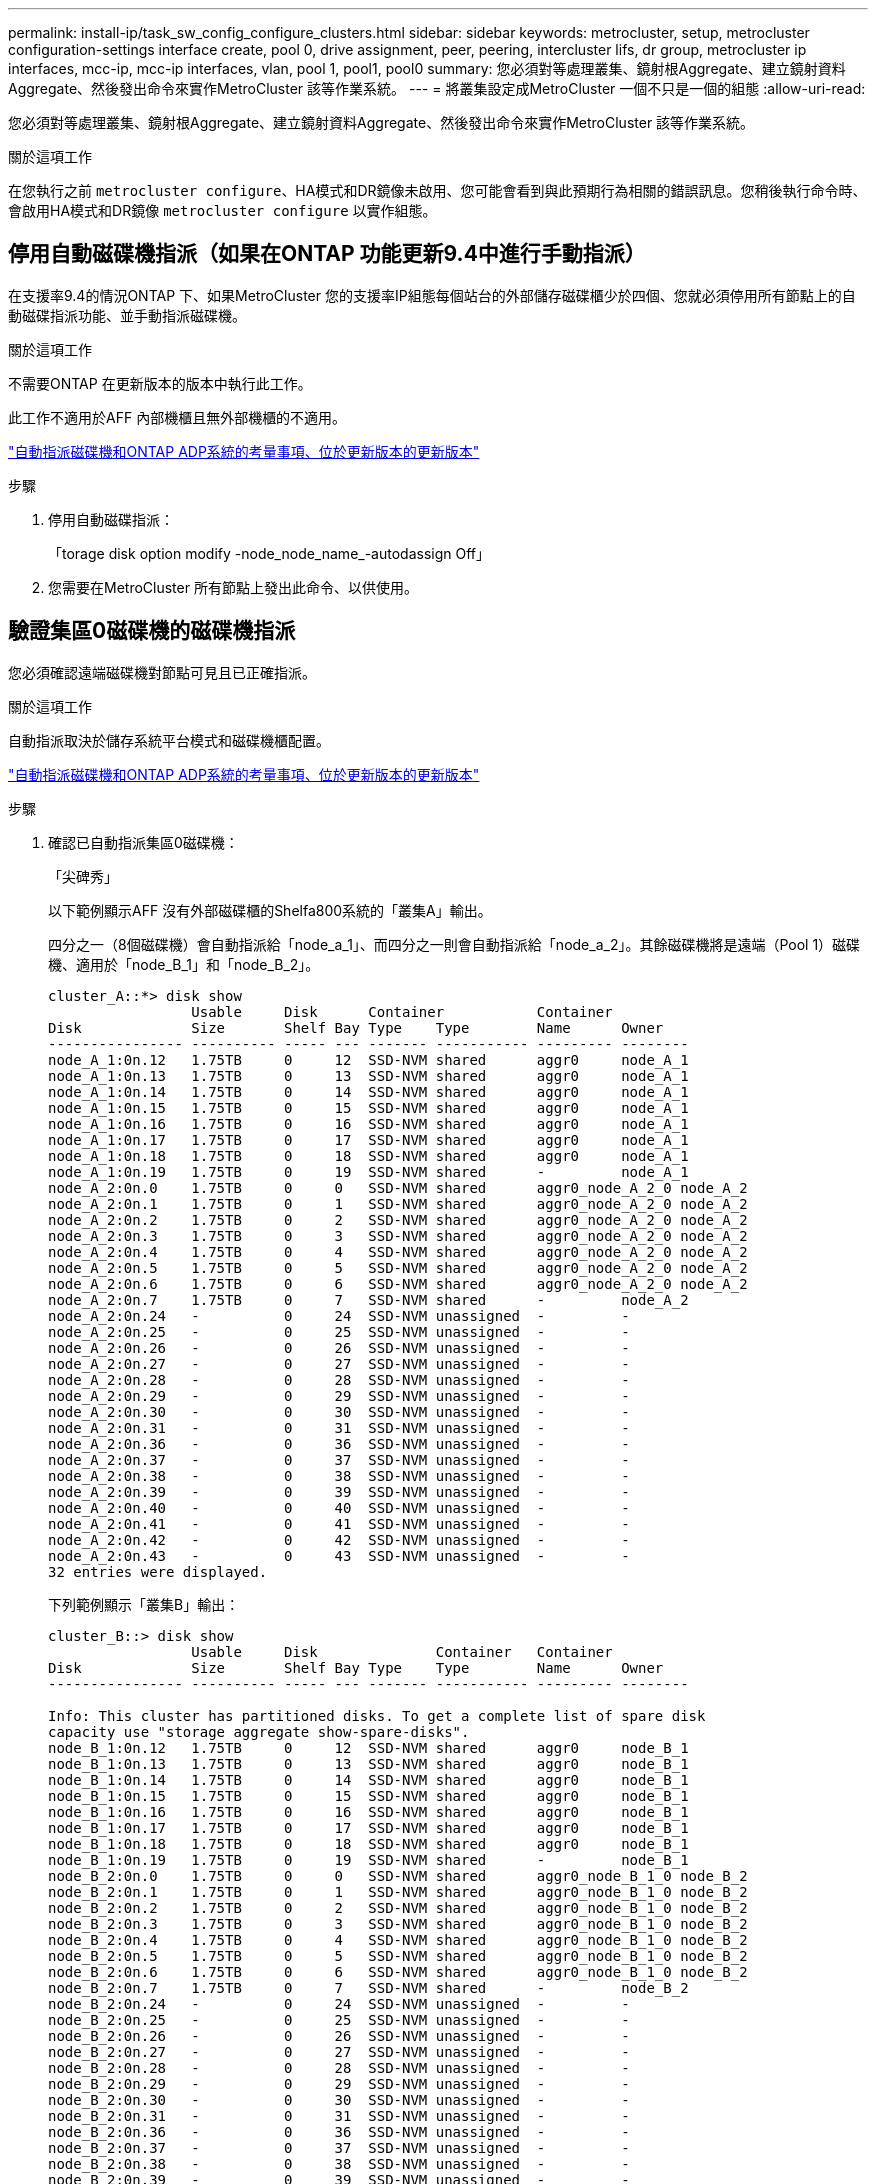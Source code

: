---
permalink: install-ip/task_sw_config_configure_clusters.html 
sidebar: sidebar 
keywords: metrocluster, setup, metrocluster configuration-settings interface create, pool 0, drive assignment, peer, peering, intercluster lifs, dr group, metrocluster ip interfaces, mcc-ip, mcc-ip interfaces, vlan, pool 1, pool1, pool0 
summary: 您必須對等處理叢集、鏡射根Aggregate、建立鏡射資料Aggregate、然後發出命令來實作MetroCluster 該等作業系統。 
---
= 將叢集設定成MetroCluster 一個不只是一個的組態
:allow-uri-read: 


[role="lead"]
您必須對等處理叢集、鏡射根Aggregate、建立鏡射資料Aggregate、然後發出命令來實作MetroCluster 該等作業系統。

.關於這項工作
在您執行之前 `metrocluster configure`、HA模式和DR鏡像未啟用、您可能會看到與此預期行為相關的錯誤訊息。您稍後執行命令時、會啟用HA模式和DR鏡像 `metrocluster configure` 以實作組態。



== 停用自動磁碟機指派（如果在ONTAP 功能更新9.4中進行手動指派）

在支援率9.4的情況ONTAP 下、如果MetroCluster 您的支援率IP組態每個站台的外部儲存磁碟櫃少於四個、您就必須停用所有節點上的自動磁碟指派功能、並手動指派磁碟機。

.關於這項工作
不需要ONTAP 在更新版本的版本中執行此工作。

此工作不適用於AFF 內部機櫃且無外部機櫃的不適用。

link:concept_considerations_drive_assignment.html["自動指派磁碟機和ONTAP ADP系統的考量事項、位於更新版本的更新版本"]

.步驟
. 停用自動磁碟指派：
+
「torage disk option modify -node_node_name_-autodassign Off」

. 您需要在MetroCluster 所有節點上發出此命令、以供使用。




== 驗證集區0磁碟機的磁碟機指派

您必須確認遠端磁碟機對節點可見且已正確指派。

.關於這項工作
自動指派取決於儲存系統平台模式和磁碟機櫃配置。

link:concept_considerations_drive_assignment.html["自動指派磁碟機和ONTAP ADP系統的考量事項、位於更新版本的更新版本"]

.步驟
. 確認已自動指派集區0磁碟機：
+
「尖碑秀」

+
以下範例顯示AFF 沒有外部磁碟櫃的Shelfa800系統的「叢集A」輸出。

+
四分之一（8個磁碟機）會自動指派給「node_a_1」、而四分之一則會自動指派給「node_a_2」。其餘磁碟機將是遠端（Pool 1）磁碟機、適用於「node_B_1」和「node_B_2」。

+
[listing]
----
cluster_A::*> disk show
                 Usable     Disk      Container           Container
Disk             Size       Shelf Bay Type    Type        Name      Owner
---------------- ---------- ----- --- ------- ----------- --------- --------
node_A_1:0n.12   1.75TB     0     12  SSD-NVM shared      aggr0     node_A_1
node_A_1:0n.13   1.75TB     0     13  SSD-NVM shared      aggr0     node_A_1
node_A_1:0n.14   1.75TB     0     14  SSD-NVM shared      aggr0     node_A_1
node_A_1:0n.15   1.75TB     0     15  SSD-NVM shared      aggr0     node_A_1
node_A_1:0n.16   1.75TB     0     16  SSD-NVM shared      aggr0     node_A_1
node_A_1:0n.17   1.75TB     0     17  SSD-NVM shared      aggr0     node_A_1
node_A_1:0n.18   1.75TB     0     18  SSD-NVM shared      aggr0     node_A_1
node_A_1:0n.19   1.75TB     0     19  SSD-NVM shared      -         node_A_1
node_A_2:0n.0    1.75TB     0     0   SSD-NVM shared      aggr0_node_A_2_0 node_A_2
node_A_2:0n.1    1.75TB     0     1   SSD-NVM shared      aggr0_node_A_2_0 node_A_2
node_A_2:0n.2    1.75TB     0     2   SSD-NVM shared      aggr0_node_A_2_0 node_A_2
node_A_2:0n.3    1.75TB     0     3   SSD-NVM shared      aggr0_node_A_2_0 node_A_2
node_A_2:0n.4    1.75TB     0     4   SSD-NVM shared      aggr0_node_A_2_0 node_A_2
node_A_2:0n.5    1.75TB     0     5   SSD-NVM shared      aggr0_node_A_2_0 node_A_2
node_A_2:0n.6    1.75TB     0     6   SSD-NVM shared      aggr0_node_A_2_0 node_A_2
node_A_2:0n.7    1.75TB     0     7   SSD-NVM shared      -         node_A_2
node_A_2:0n.24   -          0     24  SSD-NVM unassigned  -         -
node_A_2:0n.25   -          0     25  SSD-NVM unassigned  -         -
node_A_2:0n.26   -          0     26  SSD-NVM unassigned  -         -
node_A_2:0n.27   -          0     27  SSD-NVM unassigned  -         -
node_A_2:0n.28   -          0     28  SSD-NVM unassigned  -         -
node_A_2:0n.29   -          0     29  SSD-NVM unassigned  -         -
node_A_2:0n.30   -          0     30  SSD-NVM unassigned  -         -
node_A_2:0n.31   -          0     31  SSD-NVM unassigned  -         -
node_A_2:0n.36   -          0     36  SSD-NVM unassigned  -         -
node_A_2:0n.37   -          0     37  SSD-NVM unassigned  -         -
node_A_2:0n.38   -          0     38  SSD-NVM unassigned  -         -
node_A_2:0n.39   -          0     39  SSD-NVM unassigned  -         -
node_A_2:0n.40   -          0     40  SSD-NVM unassigned  -         -
node_A_2:0n.41   -          0     41  SSD-NVM unassigned  -         -
node_A_2:0n.42   -          0     42  SSD-NVM unassigned  -         -
node_A_2:0n.43   -          0     43  SSD-NVM unassigned  -         -
32 entries were displayed.
----
+
下列範例顯示「叢集B」輸出：

+
[listing]
----
cluster_B::> disk show
                 Usable     Disk              Container   Container
Disk             Size       Shelf Bay Type    Type        Name      Owner
---------------- ---------- ----- --- ------- ----------- --------- --------

Info: This cluster has partitioned disks. To get a complete list of spare disk
capacity use "storage aggregate show-spare-disks".
node_B_1:0n.12   1.75TB     0     12  SSD-NVM shared      aggr0     node_B_1
node_B_1:0n.13   1.75TB     0     13  SSD-NVM shared      aggr0     node_B_1
node_B_1:0n.14   1.75TB     0     14  SSD-NVM shared      aggr0     node_B_1
node_B_1:0n.15   1.75TB     0     15  SSD-NVM shared      aggr0     node_B_1
node_B_1:0n.16   1.75TB     0     16  SSD-NVM shared      aggr0     node_B_1
node_B_1:0n.17   1.75TB     0     17  SSD-NVM shared      aggr0     node_B_1
node_B_1:0n.18   1.75TB     0     18  SSD-NVM shared      aggr0     node_B_1
node_B_1:0n.19   1.75TB     0     19  SSD-NVM shared      -         node_B_1
node_B_2:0n.0    1.75TB     0     0   SSD-NVM shared      aggr0_node_B_1_0 node_B_2
node_B_2:0n.1    1.75TB     0     1   SSD-NVM shared      aggr0_node_B_1_0 node_B_2
node_B_2:0n.2    1.75TB     0     2   SSD-NVM shared      aggr0_node_B_1_0 node_B_2
node_B_2:0n.3    1.75TB     0     3   SSD-NVM shared      aggr0_node_B_1_0 node_B_2
node_B_2:0n.4    1.75TB     0     4   SSD-NVM shared      aggr0_node_B_1_0 node_B_2
node_B_2:0n.5    1.75TB     0     5   SSD-NVM shared      aggr0_node_B_1_0 node_B_2
node_B_2:0n.6    1.75TB     0     6   SSD-NVM shared      aggr0_node_B_1_0 node_B_2
node_B_2:0n.7    1.75TB     0     7   SSD-NVM shared      -         node_B_2
node_B_2:0n.24   -          0     24  SSD-NVM unassigned  -         -
node_B_2:0n.25   -          0     25  SSD-NVM unassigned  -         -
node_B_2:0n.26   -          0     26  SSD-NVM unassigned  -         -
node_B_2:0n.27   -          0     27  SSD-NVM unassigned  -         -
node_B_2:0n.28   -          0     28  SSD-NVM unassigned  -         -
node_B_2:0n.29   -          0     29  SSD-NVM unassigned  -         -
node_B_2:0n.30   -          0     30  SSD-NVM unassigned  -         -
node_B_2:0n.31   -          0     31  SSD-NVM unassigned  -         -
node_B_2:0n.36   -          0     36  SSD-NVM unassigned  -         -
node_B_2:0n.37   -          0     37  SSD-NVM unassigned  -         -
node_B_2:0n.38   -          0     38  SSD-NVM unassigned  -         -
node_B_2:0n.39   -          0     39  SSD-NVM unassigned  -         -
node_B_2:0n.40   -          0     40  SSD-NVM unassigned  -         -
node_B_2:0n.41   -          0     41  SSD-NVM unassigned  -         -
node_B_2:0n.42   -          0     42  SSD-NVM unassigned  -         -
node_B_2:0n.43   -          0     43  SSD-NVM unassigned  -         -
32 entries were displayed.

cluster_B::>
----




== 對等連接叢集

在不支援的組態中、叢集MetroCluster 必須處於對等關係中、以便彼此通訊、並執行MetroCluster 對恢復災難至關重要的資料鏡射。

.相關資訊
http://docs.netapp.com/ontap-9/topic/com.netapp.doc.exp-clus-peer/home.html["叢集與SVM對等化快速組態"]

link:concept_considerations_peering.html#considerations-when-using-dedicated-ports["使用專用連接埠時的考量事項"]

link:concept_considerations_peering.html#considerations-when-sharing-data-ports["共享資料連接埠時的考量"]



== 設定叢集間生命體以進行叢集對等

您必須在MetroCluster 連接埠上建立叢集間的LIF、以便在各個連接埠之間進行通訊。您可以使用也有資料流量的專用連接埠或連接埠。



=== 在專用連接埠上設定叢集間LIF

您可以在專用連接埠上設定叢集間的LIF。這樣做通常會增加複寫流量的可用頻寬。

.步驟
. 列出叢集中的連接埠：
+
「網路連接埠展示」

+
如需完整的命令語法、請參閱手冊頁。

+
以下範例顯示「cluster01」中的網路連接埠：

+
[listing]
----

cluster01::> network port show
                                                             Speed (Mbps)
Node   Port      IPspace      Broadcast Domain Link   MTU    Admin/Oper
------ --------- ------------ ---------------- ----- ------- ------------
cluster01-01
       e0a       Cluster      Cluster          up     1500   auto/1000
       e0b       Cluster      Cluster          up     1500   auto/1000
       e0c       Default      Default          up     1500   auto/1000
       e0d       Default      Default          up     1500   auto/1000
       e0e       Default      Default          up     1500   auto/1000
       e0f       Default      Default          up     1500   auto/1000
cluster01-02
       e0a       Cluster      Cluster          up     1500   auto/1000
       e0b       Cluster      Cluster          up     1500   auto/1000
       e0c       Default      Default          up     1500   auto/1000
       e0d       Default      Default          up     1500   auto/1000
       e0e       Default      Default          up     1500   auto/1000
       e0f       Default      Default          up     1500   auto/1000
----
. 判斷哪些連接埠可用於叢集間通訊：
+
「網路介面show -field home-port、curr-port」

+
如需完整的命令語法、請參閱手冊頁。

+
下列範例顯示連接埠「e0e」和「e0f」尚未指派生命區：

+
[listing]
----

cluster01::> network interface show -fields home-port,curr-port
vserver lif                  home-port curr-port
------- -------------------- --------- ---------
Cluster cluster01-01_clus1   e0a       e0a
Cluster cluster01-01_clus2   e0b       e0b
Cluster cluster01-02_clus1   e0a       e0a
Cluster cluster01-02_clus2   e0b       e0b
cluster01
        cluster_mgmt         e0c       e0c
cluster01
        cluster01-01_mgmt1   e0c       e0c
cluster01
        cluster01-02_mgmt1   e0c       e0c
----
. 為專用連接埠建立容錯移轉群組：
+
「網路介面容錯移轉群組可建立-vserver _system_svm_-容 錯移轉群組_容 錯移轉群組_-鎖 定_forby_OR_logical_ports _」

+
下列範例將連接埠「e0e」和「e0f」指派給系統「SVMcluster01」上的容錯移轉群組「intercluster01」：

+
[listing]
----
cluster01::> network interface failover-groups create -vserver cluster01 -failover-group
intercluster01 -targets
cluster01-01:e0e,cluster01-01:e0f,cluster01-02:e0e,cluster01-02:e0f
----
. 確認已建立容錯移轉群組：
+
「網路介面容錯移轉群組顯示」

+
如需完整的命令語法、請參閱手冊頁。

+
[listing]
----
cluster01::> network interface failover-groups show
                                  Failover
Vserver          Group            Targets
---------------- ---------------- --------------------------------------------
Cluster
                 Cluster
                                  cluster01-01:e0a, cluster01-01:e0b,
                                  cluster01-02:e0a, cluster01-02:e0b
cluster01
                 Default
                                  cluster01-01:e0c, cluster01-01:e0d,
                                  cluster01-02:e0c, cluster01-02:e0d,
                                  cluster01-01:e0e, cluster01-01:e0f
                                  cluster01-02:e0e, cluster01-02:e0f
                 intercluster01
                                  cluster01-01:e0e, cluster01-01:e0f
                                  cluster01-02:e0e, cluster01-02:e0f
----
. 在系統SVM上建立叢集間LIF、並將它們指派給容錯移轉群組。
+
|===


| 版本ONTAP | 命令 


 a| 
9.6及更新版本
 a| 
「網路介面create -vserver _system_svm_-lif_lif_name_-service-policy default-intercluster -home-node_-home-port _port_-address _port_ip_-netask _netask_-容 錯移轉群組_容 錯移轉_group_」



 a| 
9.5及更早版本
 a| 
「網路介面create -vserver _system_svm_-lif_lif_name_-role inter-cluster -home-node_node_-home-port _port_-address _port_ip_-netask_-over-group _furobet_group _」

|===
+
如需完整的命令語法、請參閱手冊頁。

+
下列範例會在容錯移轉群組「intercluster01」中建立叢集間LIF「cluster01_icl01」和「cluster01_icl02」：

+
[listing]
----
cluster01::> network interface create -vserver cluster01 -lif cluster01_icl01 -service-
policy default-intercluster -home-node cluster01-01 -home-port e0e -address 192.168.1.201
-netmask 255.255.255.0 -failover-group intercluster01

cluster01::> network interface create -vserver cluster01 -lif cluster01_icl02 -service-
policy default-intercluster -home-node cluster01-02 -home-port e0e -address 192.168.1.202
-netmask 255.255.255.0 -failover-group intercluster01
----
. 驗證是否已建立叢集間的LIF：
+
|===


| * ONTAP 在S69.6及更新版本中：* 


 a| 
「網路介面show -service-policy default-intercluster」



| * ONTAP 在《S19.5及更早版本》中：* 


 a| 
「網路介面show -role intercluster」

|===
+
如需完整的命令語法、請參閱手冊頁。

+
[listing]
----
cluster01::> network interface show -service-policy default-intercluster
            Logical    Status     Network            Current       Current Is
Vserver     Interface  Admin/Oper Address/Mask       Node          Port    Home
----------- ---------- ---------- ------------------ ------------- ------- ----
cluster01
            cluster01_icl01
                       up/up      192.168.1.201/24   cluster01-01  e0e     true
            cluster01_icl02
                       up/up      192.168.1.202/24   cluster01-02  e0f     true
----
. 驗證叢集間的LIF是否為備援：
+
|===


| * ONTAP 在S69.6及更新版本中：* 


 a| 
「網路介面show -service-policy default-intercluster -容 錯移轉」



| * ONTAP 在《S19.5及更早版本》中：* 


 a| 
「網路介面show -role intercluster -容 錯移轉」

|===
+
如需完整的命令語法、請參閱手冊頁。

+
下列範例顯示、「SVMe0e」連接埠上的叢集間lifs「cluster01_icl01」和「cluster01_icl02」將容錯移轉至「e0f」連接埠。

+
[listing]
----
cluster01::> network interface show -service-policy default-intercluster –failover
         Logical         Home                  Failover        Failover
Vserver  Interface       Node:Port             Policy          Group
-------- --------------- --------------------- --------------- --------
cluster01
         cluster01_icl01 cluster01-01:e0e   local-only      intercluster01
                            Failover Targets:  cluster01-01:e0e,
                                               cluster01-01:e0f
         cluster01_icl02 cluster01-02:e0e   local-only      intercluster01
                            Failover Targets:  cluster01-02:e0e,
                                               cluster01-02:e0f
----


.相關資訊
link:concept_considerations_peering.html#considerations-when-using-dedicated-ports["使用專用連接埠時的考量事項"]



=== 在共享的資料連接埠上設定叢集間LIF

您可以在與資料網路共用的連接埠上設定叢集間的LIF。如此可減少叢集間網路所需的連接埠數量。

.步驟
. 列出叢集中的連接埠：
+
「網路連接埠展示」

+
如需完整的命令語法、請參閱手冊頁。

+
以下範例顯示「cluster01」中的網路連接埠：

+
[listing]
----

cluster01::> network port show
                                                             Speed (Mbps)
Node   Port      IPspace      Broadcast Domain Link   MTU    Admin/Oper
------ --------- ------------ ---------------- ----- ------- ------------
cluster01-01
       e0a       Cluster      Cluster          up     1500   auto/1000
       e0b       Cluster      Cluster          up     1500   auto/1000
       e0c       Default      Default          up     1500   auto/1000
       e0d       Default      Default          up     1500   auto/1000
cluster01-02
       e0a       Cluster      Cluster          up     1500   auto/1000
       e0b       Cluster      Cluster          up     1500   auto/1000
       e0c       Default      Default          up     1500   auto/1000
       e0d       Default      Default          up     1500   auto/1000
----
. 在系統SVM上建立叢集間LIF：
+
|===


| * ONTAP 在S69.6及更新版本中：* 


 a| 
「網路介面create -vserver _system_Svm_-lif_lif_name_-service-policy default-intercluster -home-node_-home-port _port_-address_port_ip_-netask _netask_」



| * ONTAP 在《S19.5及更早版本》中：* 


 a| 
「網路介面create -vserver _system_Svm_-lif_lif_name_-role inter-cluster -home-node_node_-home-port _port_-address_port_ip_-netask_netask_」

|===
+
如需完整的命令語法、請參閱手冊頁。

+
下列範例會建立叢集間LIF「cluster01_icl01」和「cluster01_icl02」：

+
[listing]
----

cluster01::> network interface create -vserver cluster01 -lif cluster01_icl01 -service-
policy default-intercluster -home-node cluster01-01 -home-port e0c -address 192.168.1.201
-netmask 255.255.255.0

cluster01::> network interface create -vserver cluster01 -lif cluster01_icl02 -service-
policy default-intercluster -home-node cluster01-02 -home-port e0c -address 192.168.1.202
-netmask 255.255.255.0
----
. 驗證是否已建立叢集間的LIF：
+
|===


| * ONTAP 在S69.6及更新版本中：* 


 a| 
「網路介面show -service-policy default-intercluster」



| * ONTAP 在《S19.5及更早版本》中：* 


 a| 
「網路介面show -role intercluster」

|===
+
如需完整的命令語法、請參閱手冊頁。

+
[listing]
----
cluster01::> network interface show -service-policy default-intercluster
            Logical    Status     Network            Current       Current Is
Vserver     Interface  Admin/Oper Address/Mask       Node          Port    Home
----------- ---------- ---------- ------------------ ------------- ------- ----
cluster01
            cluster01_icl01
                       up/up      192.168.1.201/24   cluster01-01  e0c     true
            cluster01_icl02
                       up/up      192.168.1.202/24   cluster01-02  e0c     true
----
. 驗證叢集間的LIF是否為備援：
+
|===


| * ONTAP 在S69.6及更新版本中：* 


 a| 
「網路介面show–service-policy default-intercluster -faulty」



| * ONTAP 在《S19.5及更早版本》中：* 


 a| 
「網路介面show -role intercluster -容 錯移轉」

|===
+
如需完整的命令語法、請參閱手冊頁。

+
下列範例顯示、「e0c」連接埠上的叢集間LIF「cluster01_icl01」和「cluster01_icl02」將會容錯移轉至「e0d」連接埠。

+
[listing]
----
cluster01::> network interface show -service-policy default-intercluster –failover
         Logical         Home                  Failover        Failover
Vserver  Interface       Node:Port             Policy          Group
-------- --------------- --------------------- --------------- --------
cluster01
         cluster01_icl01 cluster01-01:e0c   local-only      192.168.1.201/24
                            Failover Targets: cluster01-01:e0c,
                                              cluster01-01:e0d
         cluster01_icl02 cluster01-02:e0c   local-only      192.168.1.201/24
                            Failover Targets: cluster01-02:e0c,
                                              cluster01-02:e0d
----


.相關資訊
link:concept_considerations_peering.html#considerations-when-sharing-data-ports["共享資料連接埠時的考量"]



== 建立叢集對等關係

您可以使用叢集對等項create命令、在本機與遠端叢集之間建立對等關係。建立對等關係之後、您可以在遠端叢集上執行叢集對等建立、將其驗證至本機叢集。

.關於這項工作
* 您必須在叢集中每個要處理的節點上建立叢集間生命體。
* 叢集必須執行ONTAP 的是不含更新版本的版本。


.步驟
. 在目的地叢集上、建立與來源叢集的對等關係：
+
「叢集對等端點建立-產生密碼-優惠到期日_mm/DD/YYYY hh：mm:ss|1...7天|1...168hours_-對等 端點位元組_Peer_LIF_IP_-IPspace _IPspace_」

+
如果您同時指定「-genere-phrase」和「-peer-addrs」、則只有在「-per-addrs」中指定叢集間生命體的叢集才能使用所產生的密碼。

+
如果不使用自訂IPspace、您可以忽略「-IPSpace」選項。如需完整的命令語法、請參閱手冊頁。

+
下列範例會在未指定的遠端叢集上建立叢集對等關係：

+
[listing]
----
cluster02::> cluster peer create -generate-passphrase -offer-expiration 2days

                     Passphrase: UCa+6lRVICXeL/gq1WrK7ShR
                Expiration Time: 6/7/2017 08:16:10 EST
  Initial Allowed Vserver Peers: -
            Intercluster LIF IP: 192.140.112.101
              Peer Cluster Name: Clus_7ShR (temporary generated)

Warning: make a note of the passphrase - it cannot be displayed again.
----
. 在來源叢集上、驗證來源叢集到目的地叢集的驗證：
+
「叢集對等端點create -對等 端點addrs _Peer_LIF_IPS_-IPSpace _IPspace_」

+
如需完整的命令語法、請參閱手冊頁。

+
下列範例驗證本機叢集到叢集間LIF IP位址「192.140.112.101」和「192.140.112.102」的遠端叢集：

+
[listing]
----
cluster01::> cluster peer create -peer-addrs 192.140.112.101,192.140.112.102

Notice: Use a generated passphrase or choose a passphrase of 8 or more characters.
        To ensure the authenticity of the peering relationship, use a phrase or sequence of characters that would be hard to guess.

Enter the passphrase:
Confirm the passphrase:

Clusters cluster02 and cluster01 are peered.
----
+
出現提示時、請輸入對等關係的通關密碼。

. 確認已建立叢集對等關係：
+
「叢集對等端點顯示-instance」

+
[listing]
----
cluster01::> cluster peer show -instance

                               Peer Cluster Name: cluster02
                   Remote Intercluster Addresses: 192.140.112.101, 192.140.112.102
              Availability of the Remote Cluster: Available
                             Remote Cluster Name: cluster2
                             Active IP Addresses: 192.140.112.101, 192.140.112.102
                           Cluster Serial Number: 1-80-123456
                  Address Family of Relationship: ipv4
            Authentication Status Administrative: no-authentication
               Authentication Status Operational: absent
                                Last Update Time: 02/05 21:05:41
                    IPspace for the Relationship: Default
----
. 檢查對等關係中節點的連線能力和狀態：
+
「叢集同儕健康展」

+
[listing]
----
cluster01::> cluster peer health show
Node       cluster-Name                Node-Name
             Ping-Status               RDB-Health Cluster-Health  Avail…
---------- --------------------------- ---------  --------------- --------
cluster01-01
           cluster02                   cluster02-01
             Data: interface_reachable
             ICMP: interface_reachable true       true            true
                                       cluster02-02
             Data: interface_reachable
             ICMP: interface_reachable true       true            true
cluster01-02
           cluster02                   cluster02-01
             Data: interface_reachable
             ICMP: interface_reachable true       true            true
                                       cluster02-02
             Data: interface_reachable
             ICMP: interface_reachable true       true            true
----




== 建立DR群組

您必須在叢集之間建立災難恢復（DR）群組關係。

.關於這項工作
您可以在MetroCluster 支援此功能的叢集上執行此程序、以在兩個叢集的節點之間建立DR關係。


NOTE: 建立DR群組之後、就無法變更DR關係。

image::../media/mcc_dr_groups_4_node.gif[MCC DR群組4個節點]

.步驟
. 在每個節點上輸入下列命令、確認節點已準備好建立DR群組：
+
「組態設定顯示狀態」MetroCluster

+
命令輸出應顯示節點已就緒：

+
[listing]
----
cluster_A::> metrocluster configuration-settings show-status
Cluster                    Node          Configuration Settings Status
-------------------------- ------------- --------------------------------
cluster_A                  node_A_1      ready for DR group create
                           node_A_2      ready for DR group create
2 entries were displayed.
----
+
[listing]
----
cluster_B::> metrocluster configuration-settings show-status
Cluster                    Node          Configuration Settings Status
-------------------------- ------------- --------------------------------
cluster_B                  node_B_1      ready for DR group create
                           node_B_2      ready for DR group create
2 entries were displayed.
----
. 建立DR群組：
+
「組態設定DR-group create -合作 夥伴叢集_合作夥伴叢集名稱_-local-node-node-name_-reme-node-node-node-name_」MetroCluster

+
此命令只發出一次。不需要在合作夥伴叢集上重複執行。在命令中、您可以指定遠端叢集的名稱、以及合作夥伴叢集上的一個本機節點和一個節點的名稱。

+
您指定的兩個節點已設定為DR合作夥伴、其他兩個節點（未在命令中指定）則設定為DR群組中的第二個DR配對。輸入此命令後、這些關係便無法變更。

+
下列命令會建立這些DR配對：

+
** node_a_1和node_b_1
** node_a_2和node_b_2


+
[listing]
----
Cluster_A::> metrocluster configuration-settings dr-group create -partner-cluster cluster_B -local-node node_A_1 -remote-node node_B_1
[Job 27] Job succeeded: DR Group Create is successful.
----




== 設定及連線MetroCluster 功能

您必須設定MetroCluster 用於複寫每個節點儲存和非揮發性快取的Eshow IP介面。然後、您就可以使用MetroCluster 靜態IP介面建立連線。這會建立用於儲存複寫的iSCSI連線。

.關於這項工作
--

NOTE: 您必須MetroCluster 謹慎選擇不完整的IP位址、因為在初始組態之後、您無法變更這些位址。

--
* 您必須為每個節點建立兩個介面。這些介面必須與MetroCluster 在RESRCF檔案中定義的VLAN相關聯。
* 您必須在MetroCluster 同一個VLAN中建立所有的SID IP介面「A」連接埠、並在MetroCluster 另一個VLAN中建立所有的SID IP介面「B」連接埠。請參閱 link:concept_considerations_mcip.html["關於靜態IP組態的考量MetroCluster"]。
+
--
[NOTE]
====
** 某些平台會使用VLAN作為MetroCluster 支援靜態IP介面。根據預設、這兩個連接埠各自使用不同的VLAN：10和20。您也可以使用「MetroCluster 還原組態設定介面create」命令中的「-vlan-id參數」、指定高於100（介於101和4095之間）的不同（非預設）VLAN。
** 從ONTAP 《支援範圍》9.9.1開始、如果您使用的是第3層組態、則在建立MetroCluster 支援範圍介面時、也必須指定「閘道」參數。請參閱 link:../install-ip/concept_considerations_layer_3.html["第3層廣域網路的考量"]。


====
--
+
如果使用的VLAN是10/20或大於100、則可將下列平台機型新增至現有MetroCluster 的支援功能組態。如果使用任何其他VLAN、則MetroCluster 無法將這些平台新增至現有組態、因為無法設定此介面。如果您使用任何其他平台、則VLAN組態並不相關、ONTAP 因為在介紹中並不需要。

+
|===


| 支援各種平台AFF | 支援各種平台FAS 


 a| 
** VA220 AFF
** VA250 AFF
** 解答400 AFF

 a| 
** FAS2750
** FAS500f
** FAS8300
** FAS8700


|===
+
範例中使用下列IP位址和子網路：

+
|===


| 節點 | 介面 | IP 位址 | 子網路 


 a| 
node_a_1
 a| 
支援的IP介面1. MetroCluster
 a| 
10.1.1.1
 a| 
10.1.1/24



 a| 
IP介面2. MetroCluster
 a| 
10.1.2.1
 a| 
10.1.2/24



 a| 
節點_a_2
 a| 
支援的IP介面1. MetroCluster
 a| 
10.1.1.2
 a| 
10.1.1/24



 a| 
IP介面2. MetroCluster
 a| 
10.1.2.2
 a| 
10.1.2/24



 a| 
節點_B_1
 a| 
支援的IP介面1. MetroCluster
 a| 
10.1.1.3
 a| 
10.1.1/24



 a| 
IP介面2. MetroCluster
 a| 
10.1.2.3
 a| 
10.1.2/24



 a| 
節點_B_2
 a| 
支援的IP介面1. MetroCluster
 a| 
10.1.1.4
 a| 
10.1.1/24



 a| 
IP介面2. MetroCluster
 a| 
10.1.2.4
 a| 
10.1.2/24

|===
+
根據平台模式、由下列表格所示、由站台介面使用的實體連接埠MetroCluster 。

+
|===
| 平台模式 | IP連接埠MetroCluster | 附註 


 a| 
FASA900和FAS9500 AFF
 a| 
e5b.
 a| 



 a| 
e7b.



 a| 
解答800 AFF
 a| 
e0b.
 a| 



 a| 
e1b



 a| 
以利A700和FAS9000 AFF
 a| 
e5a
 a| 



 a| 
e5b.



 a| 
解答400 AFF
 a| 
e1a.
 a| 



 a| 
e1b



 a| 
解答320 AFF
 a| 
e0g
 a| 



 a| 
電子0小時



 a| 
適用於A300和FAS8200 AFF
 a| 
e1a.
 a| 



 a| 
e1b



 a| 
解答A220和FAS2750 AFF
 a| 
e0a
 a| 
在這些系統上、這些實體連接埠也會用作叢集介面。



 a| 
e0b.



 a| 
FASA250和FAS500f AFF
 a| 
e0c
 a| 



 a| 
e0d



 a| 
FAS8300和FAS8700
 a| 
e1a.
 a| 



 a| 
e1b

|===


下列範例中的連接埠用途適用於AFF 不含任何功能的FASA700或FAS9000系統。

.步驟
. 確認每個節點都已啟用磁碟自動指派：
+
「顯示磁碟選項」

+
磁碟自動指派將會依機櫃指派集區0和集區1磁碟。

+
「自動指派」欄會指出是否已啟用磁碟自動指派。

+
[listing]
----

Node        BKg. FW. Upd.  Auto Copy   Auto Assign  Auto Assign Policy
----------  -------------  ----------  -----------  ------------------
node_A_1             on           on           on           default
node_A_2             on           on           on           default
2 entries were displayed.
----
. 確認MetroCluster 您可以在節點上建立靜態IP介面：
+
「組態設定顯示狀態」MetroCluster

+
所有節點均應就緒：

+
[listing]
----

Cluster       Node         Configuration Settings Status
----------    -----------  ---------------------------------
cluster_A
              node_A_1     ready for interface create
              node_A_2     ready for interface create
cluster_B
              node_B_1     ready for interface create
              node_B_2     ready for interface create
4 entries were displayed.
----
. 在node_a_1上建立介面。
+
--
[NOTE]
====
** 以下範例中的連接埠用途是AFF 針對某個不完善的A700或FAS9000系統（e5a和e5b）。您必須依照上述說明、在正確的連接埠上為您的平台模式設定介面。
** 從ONTAP 《支援範圍》9.9.1開始、如果您使用的是第3層組態、則在建立MetroCluster 支援範圍介面時、也必須指定「閘道」參數。請參閱 link:concept_considerations_layer_3.html["第3層廣域網路的考量"]。
** 如果您MetroCluster 不想使用預設的VLAN ID、則可在支援VLAN for the Suse IP介面的平台機型上、加入「-vlan-id」參數。


====
--
+
.. 在「node_a_1」的連接埠「e5a」上設定介面：
+
「靜態組態設定介面create -cluster名稱_cluster名稱_-home-node-node-name_-home-port e5a -address_-netask_` MetroCluster

+
下列範例顯示在IP位址為「10.1.1.1」的「node_a_1」上、在連接埠「e5a」上建立介面：

+
[listing]
----
cluster_A::> metrocluster configuration-settings interface create -cluster-name cluster_A -home-node node_A_1 -home-port e5a -address 10.1.1.1 -netmask 255.255.255.0
[Job 28] Job succeeded: Interface Create is successful.
cluster_A::>
----
.. 在「node_a_1」的連接埠「e5b」上設定介面：
+
「靜態組態設定介面」會建立-cluster名稱_cluster名稱_-home-node-node-name_-home-port e5b -address_-netask_` MetroCluster

+
下列範例顯示在IP位址為「10.1.2.1」的「node_a_1」上、在連接埠「e5b」上建立介面：

+
[listing]
----
cluster_A::> metrocluster configuration-settings interface create -cluster-name cluster_A -home-node node_A_1 -home-port e5b -address 10.1.2.1 -netmask 255.255.255.0
[Job 28] Job succeeded: Interface Create is successful.
cluster_A::>
----


+

NOTE: 您可以使用「MetroCluster flex-configuration interface show」命令來驗證這些介面是否存在。

. 在node_a_2上建立介面。
+
--
[NOTE]
====
** 以下範例中的連接埠用途是AFF 針對某個不完善的A700或FAS9000系統（e5a和e5b）。您必須依照上述說明、在正確的連接埠上為您的平台模式設定介面。
** 從ONTAP 《支援範圍》9.9.1開始、如果您使用的是第3層組態、則在建立MetroCluster 支援範圍介面時、也必須指定「閘道」參數。請參閱 link:concept_considerations_layer_3.html["第3層廣域網路的考量"]。
** 如果您MetroCluster 不想使用預設的VLAN ID、則可在支援VLAN for the Suse IP介面的平台機型上、加入「-vlan-id」參數。


====
--
+
.. 在「node_a_2」的連接埠「e5a」上設定介面：
+
「靜態組態設定介面create -cluster名稱_cluster名稱_-home-node-node-name_-home-port e5a -address_-netask_` MetroCluster

+
下列範例顯示在IP位址為「10.1.1.2」的「node_a_2」上、在連接埠「e5a」上建立介面：

+
[listing]
----
cluster_A::> metrocluster configuration-settings interface create -cluster-name cluster_A -home-node node_A_2 -home-port e5a -address 10.1.1.2 -netmask 255.255.255.0
[Job 28] Job succeeded: Interface Create is successful.
cluster_A::>
----
+
如果您MetroCluster 不想使用預設的VLAN ID、則可在支援VLAN for the Suse IP介面的平台機型上、加入「-vlan-id」參數。以下範例顯示AFF 適用於VLAN ID為120的32位元組系統的命令：

+
[listing]
----
cluster_A::> metrocluster configuration-settings interface create -cluster-name cluster_A -home-node node_A_2 -home-port e0a -address 10.1.1.2 -netmask 255.255.255.0 -vlan-id 120
[Job 28] Job succeeded: Interface Create is successful.
cluster_A::>
----
.. 在「node_a_2」的連接埠「e5b」上設定介面：
+
「靜態組態設定介面」會建立-cluster名稱_cluster名稱_-home-node-node-name_-home-port e5b -address_-netask_` MetroCluster

+
下列範例顯示在IP位址為「10.1.2.2」的「node_a_2」上、在連接埠「e5b」上建立介面：

+
[listing]
----
cluster_A::> metrocluster configuration-settings interface create -cluster-name cluster_A -home-node node_A_2 -home-port e5b -address 10.1.2.2 -netmask 255.255.255.0
[Job 28] Job succeeded: Interface Create is successful.
cluster_A::>
----
+
如果您MetroCluster 不想使用預設的VLAN ID、則可在支援VLAN for the Suse IP介面的平台機型上、加入「-vlan-id」參數。以下範例顯示AFF 適用於VLAN ID為220的Arfe A220系統的命令：

+
[listing]
----
cluster_A::> metrocluster configuration-settings interface create -cluster-name cluster_A -home-node node_A_2 -home-port e0b -address 10.1.2.2 -netmask 255.255.255.0 -vlan-id 220
[Job 28] Job succeeded: Interface Create is successful.
cluster_A::>
----


. 在「node_B_1」上建立介面。
+
--
[NOTE]
====
** 以下範例中的連接埠用途是AFF 針對某個不完善的A700或FAS9000系統（e5a和e5b）。您必須依照上述說明、在正確的連接埠上為您的平台模式設定介面。
** 從ONTAP 《支援範圍》9.9.1開始、如果您使用的是第3層組態、則在建立MetroCluster 支援範圍介面時、也必須指定「閘道」參數。請參閱 link:concept_considerations_layer_3.html["第3層廣域網路的考量"]。
** 如果您MetroCluster 不想使用預設的VLAN ID、則可在支援VLAN for the Suse IP介面的平台機型上、加入「-vlan-id」參數。


====
--
+
.. 在「node_B_1」上的連接埠「e5a」上設定介面：
+
「靜態組態設定介面create -cluster名稱_cluster名稱_-home-node-node-name_-home-port e5a -address_-netask_` MetroCluster

+
下列範例顯示在IP位址為「10.1.1.3」的「node_B_1」上、在連接埠「e5a」上建立介面：

+
[listing]
----
cluster_A::> metrocluster configuration-settings interface create -cluster-name cluster_B -home-node node_B_1 -home-port e5a -address 10.1.1.3 -netmask 255.255.255.0
[Job 28] Job succeeded: Interface Create is successful.cluster_B::>
----
.. 在「node_B_1」上的連接埠「e5b」上設定介面：
+
「靜態組態設定介面create -cluster名稱_cluster名稱_-home-node-node-name_-home-port e5a -address_-netask_` MetroCluster

+
下列範例顯示在IP位址為「10.1.2.3」的「node_B_1」上、在連接埠「e5b」上建立介面：

+
[listing]
----
cluster_A::> metrocluster configuration-settings interface create -cluster-name cluster_B -home-node node_B_1 -home-port e5b -address 10.1.2.3 -netmask 255.255.255.0
[Job 28] Job succeeded: Interface Create is successful.cluster_B::>
----


. 在「node_B_2」上建立介面。
+
--
[NOTE]
====
** 以下範例中的連接埠用途是AFF 針對某個不完善的A700或FAS9000系統（e5a和e5b）。您必須依照上述說明、在正確的連接埠上為您的平台模式設定介面。
** 從ONTAP 《支援範圍》9.9.1開始、如果您使用的是第3層組態、則在建立MetroCluster 支援範圍介面時、也必須指定「閘道」參數。請參閱 link:concept_considerations_layer_3.html["第3層廣域網路的考量"]。
** 如果您MetroCluster 不想使用預設的VLAN ID、則可在支援VLAN for the Suse IP介面的平台機型上、加入「-vlan-id」參數。


====
--
+
.. 在node_B_2上的連接埠e5a上設定介面：
+
「靜態組態設定介面create -cluster名稱_cluster名稱_-home-node-node-name_-home-port e5a -address_-netask_` MetroCluster

+
下列範例顯示在IP位址為「10.1.1.4」的「node_B_2」上、在連接埠「e5a」上建立介面：

+
[listing]
----
cluster_B::>metrocluster configuration-settings interface create -cluster-name cluster_B -home-node node_B_2 -home-port e5a -address 10.1.1.4 -netmask 255.255.255.0
[Job 28] Job succeeded: Interface Create is successful.cluster_A::>
----
.. 在「node_B_2」的連接埠「e5b」上設定介面：
+
「靜態組態設定介面」會建立-cluster名稱_cluster名稱_-home-node-node-name_-home-port e5b -address_-netask_` MetroCluster

+
下列範例顯示在IP位址為「10.1.2.4」的「node_b_2」上、在連接埠「e5b」上建立介面：

+
[listing]
----
cluster_B::> metrocluster configuration-settings interface create -cluster-name cluster_B -home-node node_B_2 -home-port e5b -address 10.1.2.4 -netmask 255.255.255.0
[Job 28] Job succeeded: Interface Create is successful.
cluster_A::>
----


. 確認介面已設定：
+
「顯示組態設定介面」MetroCluster

+
以下範例顯示每個介面的組態狀態均已完成。

+
[listing]
----
cluster_A::> metrocluster configuration-settings interface show
DR                                                              Config
Group Cluster Node    Network Address Netmask         Gateway   State
----- ------- ------- --------------- --------------- --------- ----------
1     cluster_A  node_A_1
                 Home Port: e5a
                      10.1.1.1     255.255.255.0   -         completed
                 Home Port: e5b
                      10.1.2.1     255.255.255.0   -         completed
                 node_A_2
                 Home Port: e5a
                      10.1.1.2     255.255.255.0   -         completed
                 Home Port: e5b
                      10.1.2.2     255.255.255.0   -         completed
      cluster_B  node_B_1
                 Home Port: e5a
                      10.1.1.3     255.255.255.0   -         completed
                 Home Port: e5b
                      10.1.2.3     255.255.255.0   -         completed
                 node_B_2
                 Home Port: e5a
                      10.1.1.4     255.255.255.0   -         completed
                 Home Port: e5b
                      10.1.2.4     255.255.255.0   -         completed
8 entries were displayed.
cluster_A::>
----
. 確認節點已準備好連接MetroCluster 支援中心介面：
+
「組態設定顯示狀態」MetroCluster

+
下列範例顯示「準備好連線」狀態的所有節點：

+
[listing]
----

Cluster       Node         Configuration Settings Status
----------    -----------  ---------------------------------
cluster_A
              node_A_1     ready for connection connect
              node_A_2     ready for connection connect
cluster_B
              node_B_1     ready for connection connect
              node_B_2     ready for connection connect
4 entries were displayed.
----
. 建立連線：MetroCluster 「不中斷組態設定連線」
+
您發出此命令後、無法變更IP位址。

+
以下範例顯示叢集A已成功連線：

+
[listing]
----
cluster_A::> metrocluster configuration-settings connection connect
[Job 53] Job succeeded: Connect is successful.
cluster_A::>
----
. 確認已建立連線：
+
「組態設定顯示狀態」MetroCluster

+
應完成所有節點的組態設定狀態：

+
[listing]
----

Cluster       Node         Configuration Settings Status
----------    -----------  ---------------------------------
cluster_A
              node_A_1     completed
              node_A_2     completed
cluster_B
              node_B_1     completed
              node_B_2     completed
4 entries were displayed.
----
. 確認iSCSI連線已建立：
+
.. 變更為進階權限層級：
+
"進階權限"

+
當系統提示您繼續進入進階模式時、您需要用「y」回應、並看到進階模式提示（'*>'）。

.. 顯示連線：
+
「iSCSI啟動器展示」

+
在執行ONTAP Se9.5的系統上MetroCluster 、每個叢集上應有八個應出現在輸出中的EID IP啟動器。

+
在執行ONTAP 部分為9.4及更早版本的系統上、MetroCluster 每個叢集上應有四個應出現在輸出中的「不知道IP啟動器」。

+
以下範例顯示MetroCluster 執行ONTAP S25 9.5的叢集上的八個SIP啟動器：

+
[listing]
----
cluster_A::*> storage iscsi-initiator show
Node Type Label    Target Portal           Target Name                      Admin/Op
---- ---- -------- ------------------      -------------------------------- --------

cluster_A-01
     dr_auxiliary
              mccip-aux-a-initiator
                   10.227.16.113:65200     prod506.com.company:abab44       up/up
              mccip-aux-a-initiator2
                   10.227.16.113:65200     prod507.com.company:abab44       up/up
              mccip-aux-b-initiator
                   10.227.95.166:65200     prod506.com.company:abab44       up/up
              mccip-aux-b-initiator2
                   10.227.95.166:65200     prod507.com.company:abab44       up/up
     dr_partner
              mccip-pri-a-initiator
                   10.227.16.112:65200     prod506.com.company:cdcd88       up/up
              mccip-pri-a-initiator2
                   10.227.16.112:65200     prod507.com.company:cdcd88       up/up
              mccip-pri-b-initiator
                   10.227.95.165:65200     prod506.com.company:cdcd88       up/up
              mccip-pri-b-initiator2
                   10.227.95.165:65200     prod507.com.company:cdcd88       up/up
cluster_A-02
     dr_auxiliary
              mccip-aux-a-initiator
                   10.227.16.112:65200     prod506.com.company:cdcd88       up/up
              mccip-aux-a-initiator2
                   10.227.16.112:65200     prod507.com.company:cdcd88       up/up
              mccip-aux-b-initiator
                   10.227.95.165:65200     prod506.com.company:cdcd88       up/up
              mccip-aux-b-initiator2
                   10.227.95.165:65200     prod507.com.company:cdcd88       up/up
     dr_partner
              mccip-pri-a-initiator
                   10.227.16.113:65200     prod506.com.company:abab44       up/up
              mccip-pri-a-initiator2
                   10.227.16.113:65200     prod507.com.company:abab44       up/up
              mccip-pri-b-initiator
                   10.227.95.166:65200     prod506.com.company:abab44       up/up
              mccip-pri-b-initiator2
                   10.227.95.166:65200     prod507.com.company:abab44       up/up
16 entries were displayed.
----
.. 返回管理權限層級：
+
「et -priv. admin」



. 確認節點已準備好最終實作MetroCluster 支援的功能：
+
「不一樣的秀」MetroCluster

+
[listing]
----
cluster_A::> metrocluster node show
DR                               Configuration  DR
Group Cluster Node               State          Mirroring Mode
----- ------- ------------------ -------------- --------- ----
-     cluster_A
              node_A_1           ready to configure -     -
              node_A_2           ready to configure -     -
2 entries were displayed.
cluster_A::>
----
+
[listing]
----
cluster_B::> metrocluster node show
DR                               Configuration  DR
Group Cluster Node               State          Mirroring Mode
----- ------- ------------------ -------------- --------- ----
-     cluster_B
              node_B_1           ready to configure -     -
              node_B_2           ready to configure -     -
2 entries were displayed.
cluster_B::>
----




== 驗證或手動執行Pool 1磁碟機指派

視儲存組態而定、您必須驗證資源池1磁碟機指派、或針對MetroCluster 各個節點手動指派磁碟機至資源池1、以利進行支援。您使用的程序取決於ONTAP 您所使用的版本。

|===


| 組態類型 | 程序 


 a| 
系統符合自動指派磁碟機的要求、如果執行ONTAP 的是還原9.3、則會從原廠收到。
 a| 
<<驗證集區1磁碟的磁碟指派>>



 a| 
此組態包括三個磁碟櫃、或如果其中包含四個以上的磁碟櫃、則四個磁碟櫃的倍數（例如七個磁碟櫃）不均、且執行ONTAP 的是S29.5。
 a| 
<<手動指派集區1的磁碟機（ONTAP 發揮作用9.4或更新版本）>>



 a| 
此組態不包括每個站台四個儲存櫃、而且執行ONTAP 的是NetApp 9.4
 a| 
<<手動指派集區1的磁碟機（ONTAP 發揮作用9.4或更新版本）>>



 a| 
系統未從原廠接收、且執行ONTAP 原廠提供的還原9.3系統已預先設定指派的磁碟機。
 a| 
<<手動指派集區1的磁碟（ONTAP 發揮作用）（發揮作用9.3）>>

|===


=== 驗證集區1磁碟的磁碟指派

您必須確認遠端磁碟對節點可見且已正確指派。

.開始之前
使用「支援組態設定的連線」命令建立完整套的支援IP介面和連線之後、您必須至少等待十分鐘、才能完成磁碟自動指派MetroCluster 。MetroCluster

命令輸出會以節點名稱：0m.i1.0L1的形式顯示磁碟名稱

link:concept_considerations_drive_assignment.html["自動指派磁碟機和ONTAP ADP系統的考量事項、位於更新版本的更新版本"]

.步驟
. 確認已自動指派資源池1磁碟：
+
「尖碑秀」

+
下列輸出顯示AFF 沒有外部機櫃的不含A800系統輸出。

+
磁碟機自動指派已將第一季（8個磁碟機）指派給「node_a_1」、第一季指派給「node_a_2」。其餘磁碟機將是遠端（集區1）磁碟、適用於「node_B_1」和「node_B_2」。

+
[listing]
----
cluster_B::> disk show -host-adapter 0m -owner node_B_2
                    Usable     Disk              Container   Container
Disk                Size       Shelf Bay Type    Type        Name      Owner
----------------    ---------- ----- --- ------- ----------- --------- --------
node_B_2:0m.i0.2L4  894.0GB    0     29  SSD-NVM shared      -         node_B_2
node_B_2:0m.i0.2L10 894.0GB    0     25  SSD-NVM shared      -         node_B_2
node_B_2:0m.i0.3L3  894.0GB    0     28  SSD-NVM shared      -         node_B_2
node_B_2:0m.i0.3L9  894.0GB    0     24  SSD-NVM shared      -         node_B_2
node_B_2:0m.i0.3L11 894.0GB    0     26  SSD-NVM shared      -         node_B_2
node_B_2:0m.i0.3L12 894.0GB    0     27  SSD-NVM shared      -         node_B_2
node_B_2:0m.i0.3L15 894.0GB    0     30  SSD-NVM shared      -         node_B_2
node_B_2:0m.i0.3L16 894.0GB    0     31  SSD-NVM shared      -         node_B_2
8 entries were displayed.

cluster_B::> disk show -host-adapter 0m -owner node_B_1
                    Usable     Disk              Container   Container
Disk                Size       Shelf Bay Type    Type        Name      Owner
----------------    ---------- ----- --- ------- ----------- --------- --------
node_B_1:0m.i2.3L19 1.75TB     0     42  SSD-NVM shared      -         node_B_1
node_B_1:0m.i2.3L20 1.75TB     0     43  SSD-NVM spare       Pool1     node_B_1
node_B_1:0m.i2.3L23 1.75TB     0     40  SSD-NVM shared       -        node_B_1
node_B_1:0m.i2.3L24 1.75TB     0     41  SSD-NVM spare       Pool1     node_B_1
node_B_1:0m.i2.3L29 1.75TB     0     36  SSD-NVM shared       -        node_B_1
node_B_1:0m.i2.3L30 1.75TB     0     37  SSD-NVM shared       -        node_B_1
node_B_1:0m.i2.3L31 1.75TB     0     38  SSD-NVM shared       -        node_B_1
node_B_1:0m.i2.3L32 1.75TB     0     39  SSD-NVM shared       -        node_B_1
8 entries were displayed.

cluster_B::> disk show
                    Usable     Disk              Container   Container
Disk                Size       Shelf Bay Type    Type        Name      Owner
----------------    ---------- ----- --- ------- ----------- --------- --------
node_B_1:0m.i1.0L6  1.75TB     0     1   SSD-NVM shared      -         node_A_2
node_B_1:0m.i1.0L8  1.75TB     0     3   SSD-NVM shared      -         node_A_2
node_B_1:0m.i1.0L17 1.75TB     0     18  SSD-NVM shared      -         node_A_1
node_B_1:0m.i1.0L22 1.75TB     0     17 SSD-NVM shared - node_A_1
node_B_1:0m.i1.0L25 1.75TB     0     12 SSD-NVM shared - node_A_1
node_B_1:0m.i1.2L2  1.75TB     0     5 SSD-NVM shared - node_A_2
node_B_1:0m.i1.2L7  1.75TB     0     2 SSD-NVM shared - node_A_2
node_B_1:0m.i1.2L14 1.75TB     0     7 SSD-NVM shared - node_A_2
node_B_1:0m.i1.2L21 1.75TB     0     16 SSD-NVM shared - node_A_1
node_B_1:0m.i1.2L27 1.75TB     0     14 SSD-NVM shared - node_A_1
node_B_1:0m.i1.2L28 1.75TB     0     15 SSD-NVM shared - node_A_1
node_B_1:0m.i2.1L1  1.75TB     0     4 SSD-NVM shared - node_A_2
node_B_1:0m.i2.1L5  1.75TB     0     0 SSD-NVM shared - node_A_2
node_B_1:0m.i2.1L13 1.75TB     0     6 SSD-NVM shared - node_A_2
node_B_1:0m.i2.1L18 1.75TB     0     19 SSD-NVM shared - node_A_1
node_B_1:0m.i2.1L26 1.75TB     0     13 SSD-NVM shared - node_A_1
node_B_1:0m.i2.3L19 1.75TB     0 42 SSD-NVM shared - node_B_1
node_B_1:0m.i2.3L20 1.75TB     0 43 SSD-NVM shared - node_B_1
node_B_1:0m.i2.3L23 1.75TB     0 40 SSD-NVM shared - node_B_1
node_B_1:0m.i2.3L24 1.75TB     0 41 SSD-NVM shared - node_B_1
node_B_1:0m.i2.3L29 1.75TB     0 36 SSD-NVM shared - node_B_1
node_B_1:0m.i2.3L30 1.75TB     0 37 SSD-NVM shared - node_B_1
node_B_1:0m.i2.3L31 1.75TB     0 38 SSD-NVM shared - node_B_1
node_B_1:0m.i2.3L32 1.75TB     0 39 SSD-NVM shared - node_B_1
node_B_1:0n.12      1.75TB     0 12 SSD-NVM shared aggr0 node_B_1
node_B_1:0n.13      1.75TB     0 13 SSD-NVM shared aggr0 node_B_1
node_B_1:0n.14      1.75TB     0 14 SSD-NVM shared aggr0 node_B_1
node_B_1:0n.15      1.75TB 0 15 SSD-NVM shared aggr0 node_B_1
node_B_1:0n.16      1.75TB 0 16 SSD-NVM shared aggr0 node_B_1
node_B_1:0n.17      1.75TB 0 17 SSD-NVM shared aggr0 node_B_1
node_B_1:0n.18      1.75TB 0 18 SSD-NVM shared aggr0 node_B_1
node_B_1:0n.19      1.75TB 0 19 SSD-NVM shared - node_B_1
node_B_1:0n.24      894.0GB 0 24 SSD-NVM shared - node_A_2
node_B_1:0n.25      894.0GB 0 25 SSD-NVM shared - node_A_2
node_B_1:0n.26      894.0GB 0 26 SSD-NVM shared - node_A_2
node_B_1:0n.27      894.0GB 0 27 SSD-NVM shared - node_A_2
node_B_1:0n.28      894.0GB 0 28 SSD-NVM shared - node_A_2
node_B_1:0n.29      894.0GB 0 29 SSD-NVM shared - node_A_2
node_B_1:0n.30      894.0GB 0 30 SSD-NVM shared - node_A_2
node_B_1:0n.31      894.0GB 0 31 SSD-NVM shared - node_A_2
node_B_1:0n.36      1.75TB 0 36 SSD-NVM shared - node_A_1
node_B_1:0n.37      1.75TB 0 37 SSD-NVM shared - node_A_1
node_B_1:0n.38      1.75TB 0 38 SSD-NVM shared - node_A_1
node_B_1:0n.39      1.75TB 0 39 SSD-NVM shared - node_A_1
node_B_1:0n.40      1.75TB 0 40 SSD-NVM shared - node_A_1
node_B_1:0n.41      1.75TB 0 41 SSD-NVM shared - node_A_1
node_B_1:0n.42      1.75TB 0 42 SSD-NVM shared - node_A_1
node_B_1:0n.43      1.75TB 0 43 SSD-NVM shared - node_A_1
node_B_2:0m.i0.2L4  894.0GB 0 29 SSD-NVM shared - node_B_2
node_B_2:0m.i0.2L10 894.0GB 0 25 SSD-NVM shared - node_B_2
node_B_2:0m.i0.3L3  894.0GB 0 28 SSD-NVM shared - node_B_2
node_B_2:0m.i0.3L9  894.0GB 0 24 SSD-NVM shared - node_B_2
node_B_2:0m.i0.3L11 894.0GB 0 26 SSD-NVM shared - node_B_2
node_B_2:0m.i0.3L12 894.0GB 0 27 SSD-NVM shared - node_B_2
node_B_2:0m.i0.3L15 894.0GB 0 30 SSD-NVM shared - node_B_2
node_B_2:0m.i0.3L16 894.0GB 0 31 SSD-NVM shared - node_B_2
node_B_2:0n.0       1.75TB 0 0 SSD-NVM shared aggr0_rha12_b1_cm_02_0 node_B_2
node_B_2:0n.1 1.75TB 0 1 SSD-NVM shared aggr0_rha12_b1_cm_02_0 node_B_2
node_B_2:0n.2 1.75TB 0 2 SSD-NVM shared aggr0_rha12_b1_cm_02_0 node_B_2
node_B_2:0n.3 1.75TB 0 3 SSD-NVM shared aggr0_rha12_b1_cm_02_0 node_B_2
node_B_2:0n.4 1.75TB 0 4 SSD-NVM shared aggr0_rha12_b1_cm_02_0 node_B_2
node_B_2:0n.5 1.75TB 0 5 SSD-NVM shared aggr0_rha12_b1_cm_02_0 node_B_2
node_B_2:0n.6 1.75TB 0 6 SSD-NVM shared aggr0_rha12_b1_cm_02_0 node_B_2
node_B_2:0n.7 1.75TB 0 7 SSD-NVM shared - node_B_2
64 entries were displayed.

cluster_B::>


cluster_A::> disk show
Usable Disk Container Container
Disk Size Shelf Bay Type Type Name Owner
---------------- ---------- ----- --- ------- ----------- --------- --------
node_A_1:0m.i1.0L2 1.75TB 0 5 SSD-NVM shared - node_B_2
node_A_1:0m.i1.0L8 1.75TB 0 3 SSD-NVM shared - node_B_2
node_A_1:0m.i1.0L18 1.75TB 0 19 SSD-NVM shared - node_B_1
node_A_1:0m.i1.0L25 1.75TB 0 12 SSD-NVM shared - node_B_1
node_A_1:0m.i1.0L27 1.75TB 0 14 SSD-NVM shared - node_B_1
node_A_1:0m.i1.2L1 1.75TB 0 4 SSD-NVM shared - node_B_2
node_A_1:0m.i1.2L6 1.75TB 0 1 SSD-NVM shared - node_B_2
node_A_1:0m.i1.2L7 1.75TB 0 2 SSD-NVM shared - node_B_2
node_A_1:0m.i1.2L14 1.75TB 0 7 SSD-NVM shared - node_B_2
node_A_1:0m.i1.2L17 1.75TB 0 18 SSD-NVM shared - node_B_1
node_A_1:0m.i1.2L22 1.75TB 0 17 SSD-NVM shared - node_B_1
node_A_1:0m.i2.1L5 1.75TB 0 0 SSD-NVM shared - node_B_2
node_A_1:0m.i2.1L13 1.75TB 0 6 SSD-NVM shared - node_B_2
node_A_1:0m.i2.1L21 1.75TB 0 16 SSD-NVM shared - node_B_1
node_A_1:0m.i2.1L26 1.75TB 0 13 SSD-NVM shared - node_B_1
node_A_1:0m.i2.1L28 1.75TB 0 15 SSD-NVM shared - node_B_1
node_A_1:0m.i2.3L19 1.75TB 0 42 SSD-NVM shared - node_A_1
node_A_1:0m.i2.3L20 1.75TB 0 43 SSD-NVM shared - node_A_1
node_A_1:0m.i2.3L23 1.75TB 0 40 SSD-NVM shared - node_A_1
node_A_1:0m.i2.3L24 1.75TB 0 41 SSD-NVM shared - node_A_1
node_A_1:0m.i2.3L29 1.75TB 0 36 SSD-NVM shared - node_A_1
node_A_1:0m.i2.3L30 1.75TB 0 37 SSD-NVM shared - node_A_1
node_A_1:0m.i2.3L31 1.75TB 0 38 SSD-NVM shared - node_A_1
node_A_1:0m.i2.3L32 1.75TB 0 39 SSD-NVM shared - node_A_1
node_A_1:0n.12 1.75TB 0 12 SSD-NVM shared aggr0 node_A_1
node_A_1:0n.13 1.75TB 0 13 SSD-NVM shared aggr0 node_A_1
node_A_1:0n.14 1.75TB 0 14 SSD-NVM shared aggr0 node_A_1
node_A_1:0n.15 1.75TB 0 15 SSD-NVM shared aggr0 node_A_1
node_A_1:0n.16 1.75TB 0 16 SSD-NVM shared aggr0 node_A_1
node_A_1:0n.17 1.75TB 0 17 SSD-NVM shared aggr0 node_A_1
node_A_1:0n.18 1.75TB 0 18 SSD-NVM shared aggr0 node_A_1
node_A_1:0n.19 1.75TB 0 19 SSD-NVM shared - node_A_1
node_A_1:0n.24 894.0GB 0 24 SSD-NVM shared - node_B_2
node_A_1:0n.25 894.0GB 0 25 SSD-NVM shared - node_B_2
node_A_1:0n.26 894.0GB 0 26 SSD-NVM shared - node_B_2
node_A_1:0n.27 894.0GB 0 27 SSD-NVM shared - node_B_2
node_A_1:0n.28 894.0GB 0 28 SSD-NVM shared - node_B_2
node_A_1:0n.29 894.0GB 0 29 SSD-NVM shared - node_B_2
node_A_1:0n.30 894.0GB 0 30 SSD-NVM shared - node_B_2
node_A_1:0n.31 894.0GB 0 31 SSD-NVM shared - node_B_2
node_A_1:0n.36 1.75TB 0 36 SSD-NVM shared - node_B_1
node_A_1:0n.37 1.75TB 0 37 SSD-NVM shared - node_B_1
node_A_1:0n.38 1.75TB 0 38 SSD-NVM shared - node_B_1
node_A_1:0n.39 1.75TB 0 39 SSD-NVM shared - node_B_1
node_A_1:0n.40 1.75TB 0 40 SSD-NVM shared - node_B_1
node_A_1:0n.41 1.75TB 0 41 SSD-NVM shared - node_B_1
node_A_1:0n.42 1.75TB 0 42 SSD-NVM shared - node_B_1
node_A_1:0n.43 1.75TB 0 43 SSD-NVM shared - node_B_1
node_A_2:0m.i2.3L3 894.0GB 0 28 SSD-NVM shared - node_A_2
node_A_2:0m.i2.3L4 894.0GB 0 29 SSD-NVM shared - node_A_2
node_A_2:0m.i2.3L9 894.0GB 0 24 SSD-NVM shared - node_A_2
node_A_2:0m.i2.3L10 894.0GB 0 25 SSD-NVM shared - node_A_2
node_A_2:0m.i2.3L11 894.0GB 0 26 SSD-NVM shared - node_A_2
node_A_2:0m.i2.3L12 894.0GB 0 27 SSD-NVM shared - node_A_2
node_A_2:0m.i2.3L15 894.0GB 0 30 SSD-NVM shared - node_A_2
node_A_2:0m.i2.3L16 894.0GB 0 31 SSD-NVM shared - node_A_2
node_A_2:0n.0 1.75TB 0 0 SSD-NVM shared aggr0_node_A_2_0 node_A_2
node_A_2:0n.1 1.75TB 0 1 SSD-NVM shared aggr0_node_A_2_0 node_A_2
node_A_2:0n.2 1.75TB 0 2 SSD-NVM shared aggr0_node_A_2_0 node_A_2
node_A_2:0n.3 1.75TB 0 3 SSD-NVM shared aggr0_node_A_2_0 node_A_2
node_A_2:0n.4 1.75TB 0 4 SSD-NVM shared aggr0_node_A_2_0 node_A_2
node_A_2:0n.5 1.75TB 0 5 SSD-NVM shared aggr0_node_A_2_0 node_A_2
node_A_2:0n.6 1.75TB 0 6 SSD-NVM shared aggr0_node_A_2_0 node_A_2
node_A_2:0n.7 1.75TB 0 7 SSD-NVM shared - node_A_2
64 entries were displayed.

cluster_A::>
----




=== 手動指派集區1的磁碟機（ONTAP 發揮作用9.4或更新版本）

如果系統未在原廠預先設定、且不符合自動磁碟指派的要求、您必須手動指派遠端集區1磁碟機。

.關於這項工作
此程序適用於執行ONTAP 版本為4、9.4或更新版本的組態。

有關判斷系統是否需要手動指派磁碟的詳細資料、請參閱 link:concept_considerations_drive_assignment.html["自動指派磁碟機和ONTAP ADP系統的考量事項、位於更新版本的更新版本"]。

如果每個站台的組態僅包含兩個外部磁碟櫃、則每個站台的集區1個磁碟機應從同一個磁碟櫃共用、如下列範例所示：

* 節點A_1是在site_B-b櫃_2（遠端）的托架0-11中指派磁碟機
* 節點_a_2在磁碟槽12-23中指派磁碟機、位於site_B-bid櫃_2（遠端）


.步驟
. 在「支援IP」組態的每個節點中MetroCluster 、將遠端磁碟機指派給資源池1。
+
.. 顯示未指派磁碟機的清單：
+
「顯示主機介面卡0m -container類型未指派」

+
[listing]
----
cluster_A::> disk show -host-adapter 0m -container-type unassigned
                     Usable           Disk    Container   Container
Disk                   Size Shelf Bay Type    Type        Name      Owner
---------------- ---------- ----- --- ------- ----------- --------- --------
6.23.0                    -    23   0 SSD     unassigned  -         -
6.23.1                    -    23   1 SSD     unassigned  -         -
.
.
.
node_A_2:0m.i1.2L51       -    21  14 SSD     unassigned  -         -
node_A_2:0m.i1.2L64       -    21  10 SSD     unassigned  -         -
.
.
.
48 entries were displayed.

cluster_A::>
----
.. 將遠端磁碟機的擁有權（0m）指派給第一個節點的集區1（例如node_a_1）：
+
「磁碟指派磁碟_disk-id_-pool 1 -OOwner_node-name_」

+
「磁碟ID」必須識別遠端磁碟櫃上的磁碟機「Owner-node-name」。

.. 確認磁碟機已指派給資源池1：
+
「顯示主機介面卡0m -container類型未指派」

+
--

NOTE: 用於存取遠端磁碟機的iSCSI連線顯示為0m裝置。

--
+
下列輸出顯示已指派磁碟機23、因為磁碟機不再出現在未指派的磁碟機清單中：

+
[listing]
----
cluster_A::> disk show -host-adapter 0m -container-type unassigned
                     Usable           Disk    Container   Container
Disk                   Size Shelf Bay Type    Type        Name      Owner
---------------- ---------- ----- --- ------- ----------- --------- --------
node_A_2:0m.i1.2L51       -    21  14 SSD     unassigned  -         -
node_A_2:0m.i1.2L64       -    21  10 SSD     unassigned  -         -
.
.
.
node_A_2:0m.i2.1L90       -    21  19 SSD     unassigned  -         -
24 entries were displayed.

cluster_A::>
----
.. 重複這些步驟、將集區1磁碟機指派給站台A的第二個節點（例如「node_a_2」）。
.. 在站台B上重複這些步驟






=== 手動指派集區1的磁碟（ONTAP 發揮作用）（發揮作用9.3）

如果每個節點至少有兩個磁碟櫃、您可以使用ONTAP的自動指派功能來自動指派遠端（Pool1）磁碟。

.開始之前
您必須先將機櫃上的磁碟指派給集區1。然後、將機櫃上的其餘磁碟自動指派給同一個資源池。ONTAP

.關於這項工作
本程序適用於執行ONTAP 不符合功能的組態。

此程序僅適用於每個節點至少有兩個磁碟櫃的情況、這可讓磁碟在磁碟櫃層級自動指派。

如果您無法使用機櫃層級的自動指派、則必須手動指派遠端磁碟、讓每個節點都有遠端磁碟集區（Pool 1）。

「自動磁碟指派」功能可依機櫃指派磁碟。ONTAP例如：

* site_B-b櫃_2上的所有磁碟都會自動指派給node_a_1的資源池1
* site_B-b櫃_4上的所有磁碟都會自動指派給node_a_2的資源池1
* site_A-bally_2上的所有磁碟都會自動指派給node_B_1的Pool1
* site_A-bally_4上的所有磁碟都會自動指派給node_B_2的Pool1


您必須在每個磁碟櫃上指定一個磁碟、以「種子」自動指派。

.步驟
. 在「支援IP」組態的每個節點中MetroCluster 、將遠端磁碟指派給資源池1。
+
.. 顯示未指派磁碟的清單：
+
「顯示主機介面卡0m -container類型未指派」

+
[listing]
----
cluster_A::> disk show -host-adapter 0m -container-type unassigned
                     Usable           Disk    Container   Container
Disk                   Size Shelf Bay Type    Type        Name      Owner
---------------- ---------- ----- --- ------- ----------- --------- --------
6.23.0                    -    23   0 SSD     unassigned  -         -
6.23.1                    -    23   1 SSD     unassigned  -         -
.
.
.
node_A_2:0m.i1.2L51       -    21  14 SSD     unassigned  -         -
node_A_2:0m.i1.2L64       -    21  10 SSD     unassigned  -         -
.
.
.
48 entries were displayed.

cluster_A::>
----
.. 選取遠端磁碟（0m）、然後將磁碟的擁有權指派給第一個節點的集區1（例如「node_a_1」）：
+
「磁碟指派磁碟_disk-id_-pool 1 -OOwner_node-name_」

+
「磁碟ID」必須識別遠端機櫃上的磁碟「Owner-node-name」。

+
此功能可自動指派包含指定磁碟之遠端機櫃上的所有磁碟。ONTAP

.. 等待至少60秒後、磁碟自動指派才會進行、然後確認磁碟櫃上的遠端磁碟已自動指派給資源池1：
+
「顯示主機介面卡0m -container類型未指派」

+
--

NOTE: 用於存取遠端磁碟的iSCSI連線顯示為設備0m。

--
+
下列輸出顯示、磁碟櫃23上的磁碟現在已指派、不再顯示：

+
[listing]
----
cluster_A::> disk show -host-adapter 0m -container-type unassigned
                     Usable           Disk    Container   Container
Disk                   Size Shelf Bay Type    Type        Name      Owner
---------------- ---------- ----- --- ------- ----------- --------- --------
node_A_2:0m.i1.2L51       -    21  14 SSD     unassigned  -         -
node_A_2:0m.i1.2L64       -    21  10 SSD     unassigned  -         -
node_A_2:0m.i1.2L72       -    21  23 SSD     unassigned  -         -
node_A_2:0m.i1.2L74       -    21   1 SSD     unassigned  -         -
node_A_2:0m.i1.2L83       -    21  22 SSD     unassigned  -         -
node_A_2:0m.i1.2L90       -    21   7 SSD     unassigned  -         -
node_A_2:0m.i1.3L52       -    21   6 SSD     unassigned  -         -
node_A_2:0m.i1.3L59       -    21  13 SSD     unassigned  -         -
node_A_2:0m.i1.3L66       -    21  17 SSD     unassigned  -         -
node_A_2:0m.i1.3L73       -    21  12 SSD     unassigned  -         -
node_A_2:0m.i1.3L80       -    21   5 SSD     unassigned  -         -
node_A_2:0m.i1.3L81       -    21   2 SSD     unassigned  -         -
node_A_2:0m.i1.3L82       -    21  16 SSD     unassigned  -         -
node_A_2:0m.i1.3L91       -    21   3 SSD     unassigned  -         -
node_A_2:0m.i2.0L49       -    21  15 SSD     unassigned  -         -
node_A_2:0m.i2.0L50       -    21   4 SSD     unassigned  -         -
node_A_2:0m.i2.1L57       -    21  18 SSD     unassigned  -         -
node_A_2:0m.i2.1L58       -    21  11 SSD     unassigned  -         -
node_A_2:0m.i2.1L59       -    21  21 SSD     unassigned  -         -
node_A_2:0m.i2.1L65       -    21  20 SSD     unassigned  -         -
node_A_2:0m.i2.1L72       -    21   9 SSD     unassigned  -         -
node_A_2:0m.i2.1L80       -    21   0 SSD     unassigned  -         -
node_A_2:0m.i2.1L88       -    21   8 SSD     unassigned  -         -
node_A_2:0m.i2.1L90       -    21  19 SSD     unassigned  -         -
24 entries were displayed.

cluster_A::>
----
.. 重複這些步驟、將集區1磁碟指派給站台A上的第二個節點（例如「node_a_2」）。
.. 在站台B上重複這些步驟






== 啟用ONTAP 在支援功能方面的自動指派磁碟機9.4

.關於這項工作
在本程序先前所述的程序中、如果停用自動磁碟機指派、則必須在所有節點上重新啟用。ONTAP

link:concept_considerations_drive_assignment.html["自動指派磁碟機和ONTAP ADP系統的考量事項、位於更新版本的更新版本"]

.步驟
. 啟用自動磁碟指派：
+
「torage disk option modify -node_node_name_-autodassign on」

+
您必須在MetroCluster 所有節點上發出此命令、以供使用。





== 鏡射根Aggregate

您必須鏡射根Aggregate以提供資料保護。

.關於這項工作
根據預設、根Aggregate會建立為RAID-DP類型Aggregate。您可以將根Aggregate從RAID-DP變更為RAID4類型Aggregate。下列命令會修改RAID4類型Aggregate的根Aggregate：

"torage Aggregate modify–aggreg_name_-raidtype RAID4"


NOTE: 在非ADP系統上、可在鏡射Aggregate之前或之後、將Aggregate的RAID類型從預設RAID-DP修改為RAID4。

.步驟
. 鏡射根Aggregate：
+
"儲存Aggregate mirror _aggreg_name_"

+
下列命令會鏡射「控制器_a_1」的根Aggregate：

+
[listing]
----
controller_A_1::> storage aggregate mirror aggr0_controller_A_1
----
+
這會鏡射Aggregate、因此它由位於遠端MetroCluster 站台的本機叢和遠端叢組成。

. 針對MetroCluster 「資訊功能」組態中的每個節點、重複上述步驟。


.相關資訊
https://docs.netapp.com/ontap-9/topic/com.netapp.doc.dot-cm-vsmg/home.html["邏輯儲存管理"]



== 在每個節點上建立鏡射資料Aggregate

您必須在DR群組中的每個節點上建立鏡射資料Aggregate。

.關於這項工作
* 您應該知道新的Aggregate將使用哪些磁碟機。
* 如果您的系統中有多種磁碟機類型（異質儲存設備）、您應該瞭解如何確保選取正確的磁碟機類型。
* 磁碟機由特定節點擁有；當您建立Aggregate時、該Aggregate中的所有磁碟機都必須由同一個節點擁有、此節點會成為該Aggregate的主節點。
+
在使用ADP的系統中、會使用分割區來建立集合體、將每個磁碟機分割至P1、P2和P3分割區。

* Aggregate名稱應符合您在規劃MetroCluster 時所決定的名稱配置。
+
https://docs.netapp.com/ontap-9/topic/com.netapp.doc.dot-cm-psmg/home.html["磁碟與Aggregate管理"]



.步驟
. 顯示可用備援磁碟機清單：
+
「torage disk show -spare -Ownernode_name」

. 建立Aggregate：
+
"集合體建立-鏡射真"

+
如果您已登入叢集管理介面上的叢集、則可以在叢集中的任何節點上建立集合體。若要確保在特定節點上建立Aggregate、請使用「-node-」參數或指定該節點擁有的磁碟機。

+
您可以指定下列選項：

+
** Aggregate的主節點（也就是在正常作業中擁有Aggregate的節點）
** 要新增至集合體的特定磁碟機清單
** 要納入的磁碟機數量
+

NOTE: 在可用磁碟機數量有限的最低支援組態中、您必須使用force-min-Aggregate選項來建立三個磁碟RAID-DP Aggregate。

** 用於Aggregate的Checksum樣式
** 要使用的磁碟機類型
** 要使用的磁碟機大小
** 使用的磁碟機速度
** 集合體上RAID群組的RAID類型
** RAID群組中可包含的磁碟機數目上限
** 是否允許使用不同RPM的磁碟機取得這些選項的詳細資訊、請參閱儲存Aggregate create手冊頁。
+
下列命令會建立10個磁碟的鏡射Aggregate：

+
[listing]
----
cluster_A::> storage aggregate create aggr1_node_A_1 -diskcount 10 -node node_A_1 -mirror true
[Job 15] Job is queued: Create aggr1_node_A_1.
[Job 15] The job is starting.
[Job 15] Job succeeded: DONE
----


. 驗證新Aggregate的RAID群組和磁碟機：
+
「torage Aggregate show-STATUS -Aggregate _gregate名稱_」





== 實作MetroCluster 此功能組態

您必須執行「MetroCluster flexfconfigure」命令、才能以MetroCluster 一套功能完善的功能來啟動資料保護功能。

.關於這項工作
* 每個叢集至少應有兩個非根鏡射資料集合體。
+
您可以使用「shorage Aggregate show」命令來驗證。

+

NOTE: 如果您要使用單一鏡射資料Aggregate、請參閱 <<step1_single_mirror,步驟1.>> 以取得相關指示。

* 控制器和機箱的ha-config狀態必須為「mcip」。


您可以在MetroCluster 任何節點上發出「flexconfigure」命令一次、以啟用MetroCluster 該組態。您不需要在每個站台或節點上發出命令、也不需要在哪個節點或站台上發出命令。

「Sof the flexconfigure」命令會自動配對兩個節點、使兩個叢集的系統ID最低、成為災難恢復（DR）合作夥伴。MetroCluster在四節點MetroCluster 的不全功能組態中、有兩個DR合作夥伴配對。第二個DR配對是從兩個具有較高系統ID的節點建立。


NOTE: 您必須*不*設定Onboard Key Manager（OKM）或外部金鑰管理、才能執行「MetroCluster 靜態組態」命令。

.步驟
. [step1_sone_mirror ]設定MetroCluster 下列格式的支援功能：
+
|===


| 如果MetroCluster 您的組態有... | 然後執行此動作... 


 a| 
多個資料集合體
 a| 
在任何節點的提示下、設定MetroCluster 下列項目：

「靜態組態節點名稱」MetroCluster



 a| 
單一鏡射資料Aggregate
 a| 
.. 在任何節點的提示下、變更為進階權限層級：
+
"進階權限"

+
當系統提示您繼續進入進階模式時、您需要用「y」回應、並看到進階模式提示（*>）。

.. 使用MetroCluster 「-allow-with e-gregate true]參數設定此功能：
+
「MetroCluster 配合單一Aggregate true_norme-name_」執行設定

.. 返回管理權限層級：
+
「et -priv. admin」



|===
+
--

NOTE: 最佳實務做法是擁有多個資料集合體。如果第一個DR群組只有一個Aggregate、而您想要新增一個具有單一Aggregate的DR群組、則必須將中繼資料磁碟區從單一資料Aggregate中移出。如需此程序的詳細資訊、請參閱 link:../maintain/task_move_a_metadata_volume_in_mcc_configurations.html["在MetroCluster 不完整的組態中移動中繼資料磁碟區"]。

--
+
下列命令可在MetroCluster DR群組中包含「控制器_a_1」的所有節點上啟用「支援」組態：

+
[listing]
----
cluster_A::*> metrocluster configure -node-name controller_A_1

[Job 121] Job succeeded: Configure is successful.
----
. 驗證站台A的網路狀態：
+
「網路連接埠展示」

+
以下範例顯示四節點MetroCluster 的列舉使用網路連接埠：

+
[listing]
----
cluster_A::> network port show
                                                          Speed (Mbps)
Node   Port      IPspace   Broadcast Domain Link   MTU    Admin/Oper
------ --------- --------- ---------------- ----- ------- ------------
controller_A_1
       e0a       Cluster   Cluster          up     9000  auto/1000
       e0b       Cluster   Cluster          up     9000  auto/1000
       e0c       Default   Default          up     1500  auto/1000
       e0d       Default   Default          up     1500  auto/1000
       e0e       Default   Default          up     1500  auto/1000
       e0f       Default   Default          up     1500  auto/1000
       e0g       Default   Default          up     1500  auto/1000
controller_A_2
       e0a       Cluster   Cluster          up     9000  auto/1000
       e0b       Cluster   Cluster          up     9000  auto/1000
       e0c       Default   Default          up     1500  auto/1000
       e0d       Default   Default          up     1500  auto/1000
       e0e       Default   Default          up     1500  auto/1000
       e0f       Default   Default          up     1500  auto/1000
       e0g       Default   Default          up     1500  auto/1000
14 entries were displayed.
----
. 驗MetroCluster 證MetroCluster 以支援功能驗證的兩個站台的支援功能組態。
+
.. 從站台A驗證組態：
+
《不看》MetroCluster

+
[listing]
----
cluster_A::> metrocluster show

Configuration: IP fabric

Cluster                   Entry Name          State
------------------------- ------------------- -----------
 Local: cluster_A         Configuration state configured
                          Mode                normal
Remote: cluster_B         Configuration state configured
                          Mode                normal
----
.. 從站台B驗證組態：
+
《不看》MetroCluster

+
[listing]
----
cluster_B::> metrocluster show

Configuration: IP fabric

Cluster                   Entry Name          State
------------------------- ------------------- -----------
 Local: cluster_B         Configuration state configured
                          Mode                normal
Remote: cluster_A         Configuration state configured
                          Mode                normal
----


. 為了避免非揮發性記憶體鏡射可能發生的問題、請重新啟動四個節點中的每個節點：
+
「節點重新開機-節點_norme-name_-real-takeover true」

. 在MetroCluster 兩個叢集上發出「show」命令、以再次驗證組態。




== 在八節點組態中設定第二個DR群組

重複先前的工作、以設定第二個DR群組中的節點。



== 建立無鏡射的資料集合體

您也可以針對MetroCluster 不需要由支援的組態所提供的備援鏡像的資料、建立無鏡射的資料集合體。

.關於這項工作
* 您應該知道新的Aggregate將使用哪些磁碟機或陣列LUN。
* 如果您的系統中有多種磁碟機類型（異質儲存設備）、您應該瞭解如何驗證選取的磁碟機類型是否正確。



IMPORTANT: 在S不明IP組態中、切換後無法存取遠端無鏡射集合體MetroCluster


NOTE: 無鏡射的Aggregate必須是擁有它們的節點的本機集合體。

* 磁碟機和陣列LUN由特定節點擁有；當您建立Aggregate時、該Aggregate中的所有磁碟機都必須由同一個節點擁有、而該節點會成為該Aggregate的主節點。
* Aggregate名稱應符合您在規劃MetroCluster 時所決定的名稱配置。
* _磁碟與Aggregate管理_包含更多有關鏡射Aggregate的資訊。


.步驟
. 啟用無鏡射的Aggregate部署：
+
「MetroCluster 支援無鏡射的Aggr-deployment true」

. 確認磁碟自動指派已停用：
+
顯示「磁碟選項」

. 安裝並連接將包含無鏡射集合體的磁碟櫃。
+
您可以使用平台和磁碟櫃安裝與設定文件中的程序。

+
https://docs.netapp.com/platstor/index.jsp["VMware及其技術資料中心AFF FAS"]

. 手動將新機櫃上的所有磁碟指派給適當的節點：
+
「磁碟指派磁碟_disk-id_-Owner_Owner-node-name_」

. 建立Aggregate：
+
《torage aggregate create》

+
如果您已登入叢集管理介面上的叢集、則可以在叢集中的任何節點上建立集合體。若要驗證是否已在特定節點上建立Aggregate、您應該使用-nodes參數或指定該節點擁有的磁碟機。

+
您也必須確保只將未鏡射磁碟櫃上的磁碟機納入到集合體中。

+
您可以指定下列選項：

+
** Aggregate的主節點（也就是在正常作業中擁有Aggregate的節點）
** 要新增至集合體的特定磁碟機或陣列LUN清單
** 要納入的磁碟機數量
** 用於Aggregate的Checksum樣式
** 要使用的磁碟機類型
** 要使用的磁碟機大小
** 使用的磁碟機速度
** 集合體上RAID群組的RAID類型
** RAID群組中可包含的磁碟機或陣列LUN數目上限
** 是否允許使用不同RPM的磁碟機
+
如需這些選項的詳細資訊、請參閱儲存Aggregate create手冊頁。

+
下列命令會建立10個磁碟的無鏡射Aggregate：

+
[listing]
----
controller_A_1::> storage aggregate create aggr1_controller_A_1 -diskcount 10 -node controller_A_1
[Job 15] Job is queued: Create aggr1_controller_A_1.
[Job 15] The job is starting.
[Job 15] Job succeeded: DONE
----


. 驗證新Aggregate的RAID群組和磁碟機：
+
「torage Aggregate show-STATUS -Aggregate _gregate名稱_」

. 停用無鏡射Aggregate部署：
+
「MetroCluster 支援-無鏡射- aggr-deployment假」

. 確認磁碟自動指派已啟用：
+
顯示「磁碟選項」



.相關資訊
https://docs.netapp.com/ontap-9/topic/com.netapp.doc.dot-cm-psmg/home.html["磁碟與Aggregate管理"]



== 正在檢查MetroCluster 功能組態

您可以檢查MetroCluster 功能組態中的元件和關係是否正常運作。

.關於這項工作
您應該在初始組態設定後、以及MetroCluster 變更任何的功能後進行檢查。

您也應該在協商（計畫性）切換或切換作業之前進行檢查。

如果在MetroCluster 兩個叢集上的短時間內發出兩次「支援驗證執行」命令、可能會發生衝突、而且命令可能無法收集所有資料。後續的「MetroCluster 示例檢查show」命令不會顯示預期的輸出。

.步驟
. 檢查組態：
+
《不一樣的跑程》MetroCluster

+
命令會以背景工作的形式執行、而且可能不會立即完成。

+
[listing]
----
cluster_A::> metrocluster check run
The operation has been started and is running in the background. Wait for
it to complete and run "metrocluster check show" to view the results. To
check the status of the running metrocluster check operation, use the command,
"metrocluster operation history show -job-id 2245"
----
+
[listing]
----
cluster_A::> metrocluster check show
Last Checked On: 9/13/2018 20:41:37

Component           Result
------------------- ---------
nodes               ok
lifs                ok
config-replication  ok
aggregates          ok
clusters            ok
connections         ok
6 entries were displayed.
----
. 顯示最新MetroCluster 的執行版本資訊功能指令所產生的更詳細結果：
+
《不看集合體表演》MetroCluster

+
「觀看叢集節目」MetroCluster

+
《不執行組態複寫的展示》MetroCluster

+
《不看利夫秀》MetroCluster

+
「不需要節點顯示」MetroCluster

+
--

NOTE: 「示例檢查show」命令顯示最近執行的「示例檢查run」命令的結果。MetroCluster MetroCluster在MetroCluster 使用「MetroCluster show」命令之前、請務必先執行「支援檢查執行」命令、以便顯示最新的資訊。

--
+
以下範例顯示MetroCluster 「用作『用作檢查集合式show’命令輸出、以確保四節點MetroCluster 的效能正常運作：

+
[listing]
----
cluster_A::> metrocluster check aggregate show

Last Checked On: 8/5/2014 00:42:58

Node                  Aggregate                  Check                      Result
---------------       --------------------       ---------------------      ---------
controller_A_1        controller_A_1_aggr0
                                                 mirroring-status           ok
                                                 disk-pool-allocation       ok
                                                 ownership-state            ok
                      controller_A_1_aggr1
                                                 mirroring-status           ok
                                                 disk-pool-allocation       ok
                                                 ownership-state            ok
                      controller_A_1_aggr2
                                                 mirroring-status           ok
                                                 disk-pool-allocation       ok
                                                 ownership-state            ok


controller_A_2        controller_A_2_aggr0
                                                 mirroring-status           ok
                                                 disk-pool-allocation       ok
                                                 ownership-state            ok
                      controller_A_2_aggr1
                                                 mirroring-status           ok
                                                 disk-pool-allocation       ok
                                                 ownership-state            ok
                      controller_A_2_aggr2
                                                 mirroring-status           ok
                                                 disk-pool-allocation       ok
                                                 ownership-state            ok

18 entries were displayed.
----
+
以下範例顯示MetroCluster 效能良好的四節點MetroCluster 功能組態的畫面檢查叢集show命令輸出。這表示叢集已準備好在必要時執行協調式切換。

+
[listing]
----
Last Checked On: 9/13/2017 20:47:04

Cluster               Check                           Result
--------------------- ------------------------------- ---------
mccint-fas9000-0102
                      negotiated-switchover-ready     not-applicable
                      switchback-ready                not-applicable
                      job-schedules                   ok
                      licenses                        ok
                      periodic-check-enabled          ok
mccint-fas9000-0304
                      negotiated-switchover-ready     not-applicable
                      switchback-ready                not-applicable
                      job-schedules                   ok
                      licenses                        ok
                      periodic-check-enabled          ok
10 entries were displayed.
----


.相關資訊
https://docs.netapp.com/ontap-9/topic/com.netapp.doc.dot-cm-psmg/home.html["磁碟與Aggregate管理"]

https://docs.netapp.com/ontap-9/topic/com.netapp.doc.dot-cm-nmg/home.html["網路與LIF管理"]



== 正在完成ONTAP 功能組態設定

設定、啟用及檢查MetroCluster 完整套組態後、您可以視ONTAP 需要新增額外的SVM、網路介面及其他功能、以繼續完成叢集組態。
